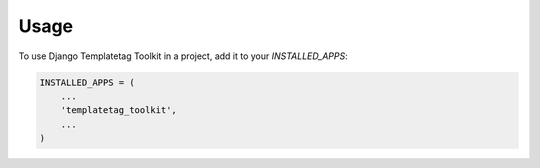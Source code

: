 =====
Usage
=====

To use Django Templatetag Toolkit in a project, add it to your `INSTALLED_APPS`:

.. code-block:: python

    INSTALLED_APPS = (
        ...
        'templatetag_toolkit',
        ...
    )

